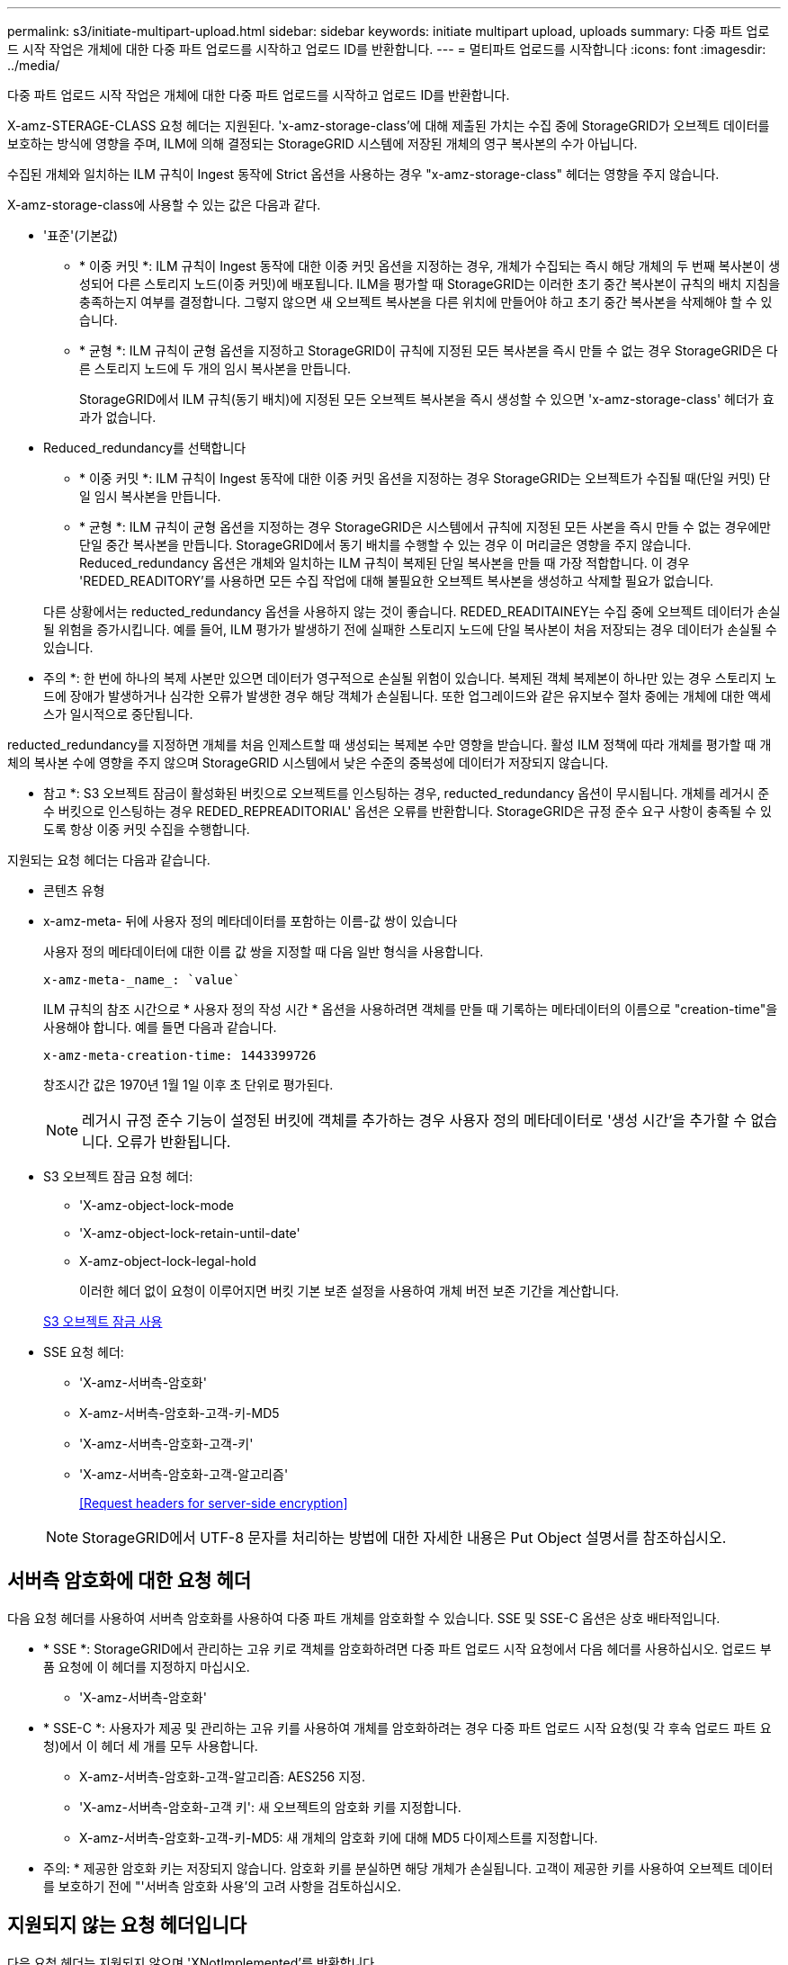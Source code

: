---
permalink: s3/initiate-multipart-upload.html 
sidebar: sidebar 
keywords: initiate multipart upload, uploads 
summary: 다중 파트 업로드 시작 작업은 개체에 대한 다중 파트 업로드를 시작하고 업로드 ID를 반환합니다. 
---
= 멀티파트 업로드를 시작합니다
:icons: font
:imagesdir: ../media/


[role="lead"]
다중 파트 업로드 시작 작업은 개체에 대한 다중 파트 업로드를 시작하고 업로드 ID를 반환합니다.

X-amz-STERAGE-CLASS 요청 헤더는 지원된다. 'x-amz-storage-class'에 대해 제출된 가치는 수집 중에 StorageGRID가 오브젝트 데이터를 보호하는 방식에 영향을 주며, ILM에 의해 결정되는 StorageGRID 시스템에 저장된 개체의 영구 복사본의 수가 아닙니다.

수집된 개체와 일치하는 ILM 규칙이 Ingest 동작에 Strict 옵션을 사용하는 경우 "x-amz-storage-class" 헤더는 영향을 주지 않습니다.

X-amz-storage-class에 사용할 수 있는 값은 다음과 같다.

* '표준'(기본값)
+
** * 이중 커밋 *: ILM 규칙이 Ingest 동작에 대한 이중 커밋 옵션을 지정하는 경우, 개체가 수집되는 즉시 해당 개체의 두 번째 복사본이 생성되어 다른 스토리지 노드(이중 커밋)에 배포됩니다. ILM을 평가할 때 StorageGRID는 이러한 초기 중간 복사본이 규칙의 배치 지침을 충족하는지 여부를 결정합니다. 그렇지 않으면 새 오브젝트 복사본을 다른 위치에 만들어야 하고 초기 중간 복사본을 삭제해야 할 수 있습니다.
** * 균형 *: ILM 규칙이 균형 옵션을 지정하고 StorageGRID이 규칙에 지정된 모든 복사본을 즉시 만들 수 없는 경우 StorageGRID은 다른 스토리지 노드에 두 개의 임시 복사본을 만듭니다.
+
StorageGRID에서 ILM 규칙(동기 배치)에 지정된 모든 오브젝트 복사본을 즉시 생성할 수 있으면 'x-amz-storage-class' 헤더가 효과가 없습니다.



* Reduced_redundancy를 선택합니다
+
** * 이중 커밋 *: ILM 규칙이 Ingest 동작에 대한 이중 커밋 옵션을 지정하는 경우 StorageGRID는 오브젝트가 수집될 때(단일 커밋) 단일 임시 복사본을 만듭니다.
** * 균형 *: ILM 규칙이 균형 옵션을 지정하는 경우 StorageGRID은 시스템에서 규칙에 지정된 모든 사본을 즉시 만들 수 없는 경우에만 단일 중간 복사본을 만듭니다. StorageGRID에서 동기 배치를 수행할 수 있는 경우 이 머리글은 영향을 주지 않습니다. Reduced_redundancy 옵션은 개체와 일치하는 ILM 규칙이 복제된 단일 복사본을 만들 때 가장 적합합니다. 이 경우 'REDED_READITORY'를 사용하면 모든 수집 작업에 대해 불필요한 오브젝트 복사본을 생성하고 삭제할 필요가 없습니다.


+
다른 상황에서는 reducted_redundancy 옵션을 사용하지 않는 것이 좋습니다. REDED_READITAINEY는 수집 중에 오브젝트 데이터가 손실될 위험을 증가시킵니다. 예를 들어, ILM 평가가 발생하기 전에 실패한 스토리지 노드에 단일 복사본이 처음 저장되는 경우 데이터가 손실될 수 있습니다.



* 주의 *: 한 번에 하나의 복제 사본만 있으면 데이터가 영구적으로 손실될 위험이 있습니다. 복제된 객체 복제본이 하나만 있는 경우 스토리지 노드에 장애가 발생하거나 심각한 오류가 발생한 경우 해당 객체가 손실됩니다. 또한 업그레이드와 같은 유지보수 절차 중에는 개체에 대한 액세스가 일시적으로 중단됩니다.

reducted_redundancy를 지정하면 개체를 처음 인제스트할 때 생성되는 복제본 수만 영향을 받습니다. 활성 ILM 정책에 따라 개체를 평가할 때 개체의 복사본 수에 영향을 주지 않으며 StorageGRID 시스템에서 낮은 수준의 중복성에 데이터가 저장되지 않습니다.

* 참고 *: S3 오브젝트 잠금이 활성화된 버킷으로 오브젝트를 인스팅하는 경우, reducted_redundancy 옵션이 무시됩니다. 개체를 레거시 준수 버킷으로 인스팅하는 경우 REDED_REPREADITORIAL' 옵션은 오류를 반환합니다. StorageGRID은 규정 준수 요구 사항이 충족될 수 있도록 항상 이중 커밋 수집을 수행합니다.

지원되는 요청 헤더는 다음과 같습니다.

* 콘텐츠 유형
* x-amz-meta- 뒤에 사용자 정의 메타데이터를 포함하는 이름-값 쌍이 있습니다
+
사용자 정의 메타데이터에 대한 이름 값 쌍을 지정할 때 다음 일반 형식을 사용합니다.

+
[listing]
----
x-amz-meta-_name_: `value`
----
+
ILM 규칙의 참조 시간으로 * 사용자 정의 작성 시간 * 옵션을 사용하려면 객체를 만들 때 기록하는 메타데이터의 이름으로 "creation-time"을 사용해야 합니다. 예를 들면 다음과 같습니다.

+
[listing]
----
x-amz-meta-creation-time: 1443399726
----
+
창조시간 값은 1970년 1월 1일 이후 초 단위로 평가된다.

+

NOTE: 레거시 규정 준수 기능이 설정된 버킷에 객체를 추가하는 경우 사용자 정의 메타데이터로 '생성 시간'을 추가할 수 없습니다. 오류가 반환됩니다.

* S3 오브젝트 잠금 요청 헤더:
+
** 'X-amz-object-lock-mode
** 'X-amz-object-lock-retain-until-date'
** X-amz-object-lock-legal-hold
+
이러한 헤더 없이 요청이 이루어지면 버킷 기본 보존 설정을 사용하여 개체 버전 보존 기간을 계산합니다.

+
xref:using-s3-object-lock.adoc[S3 오브젝트 잠금 사용]



* SSE 요청 헤더:
+
** 'X-amz-서버측-암호화'
** X-amz-서버측-암호화-고객-키-MD5
** 'X-amz-서버측-암호화-고객-키'
** 'X-amz-서버측-암호화-고객-알고리즘'
+
<<Request headers for server-side encryption>>



+

NOTE: StorageGRID에서 UTF-8 문자를 처리하는 방법에 대한 자세한 내용은 Put Object 설명서를 참조하십시오.





== 서버측 암호화에 대한 요청 헤더

다음 요청 헤더를 사용하여 서버측 암호화를 사용하여 다중 파트 개체를 암호화할 수 있습니다. SSE 및 SSE-C 옵션은 상호 배타적입니다.

* * SSE *: StorageGRID에서 관리하는 고유 키로 객체를 암호화하려면 다중 파트 업로드 시작 요청에서 다음 헤더를 사용하십시오. 업로드 부품 요청에 이 헤더를 지정하지 마십시오.
+
** 'X-amz-서버측-암호화'


* * SSE-C *: 사용자가 제공 및 관리하는 고유 키를 사용하여 개체를 암호화하려는 경우 다중 파트 업로드 시작 요청(및 각 후속 업로드 파트 요청)에서 이 헤더 세 개를 모두 사용합니다.
+
** X-amz-서버측-암호화-고객-알고리즘: AES256 지정.
** 'X-amz-서버측-암호화-고객 키': 새 오브젝트의 암호화 키를 지정합니다.
** X-amz-서버측-암호화-고객-키-MD5: 새 개체의 암호화 키에 대해 MD5 다이제스트를 지정합니다.




* 주의: * 제공한 암호화 키는 저장되지 않습니다. 암호화 키를 분실하면 해당 개체가 손실됩니다. 고객이 제공한 키를 사용하여 오브젝트 데이터를 보호하기 전에 "'서버측 암호화 사용'의 고려 사항을 검토하십시오.



== 지원되지 않는 요청 헤더입니다

다음 요청 헤더는 지원되지 않으며 'XNotImplemented'를 반환합니다

* X-amz-웹사이트-리디렉션-위치




== 버전 관리

멀티파트 업로드는 업로드 시작, 리스팅 업로드, 파트 업로드, 업로드된 파트 조립 및 업로드 완료를 위한 별도의 작업으로 구성됩니다. MultiPart Upload 작업이 완료되면 개체가 만들어지고 버전이 적용됩니다(해당하는 경우).

xref:../ilm/index.adoc[ILM을 사용하여 개체를 관리합니다]

xref:using-server-side-encryption.adoc[서버측 암호화를 사용합니다]

xref:put-object.adoc[개체 를 넣습니다]
